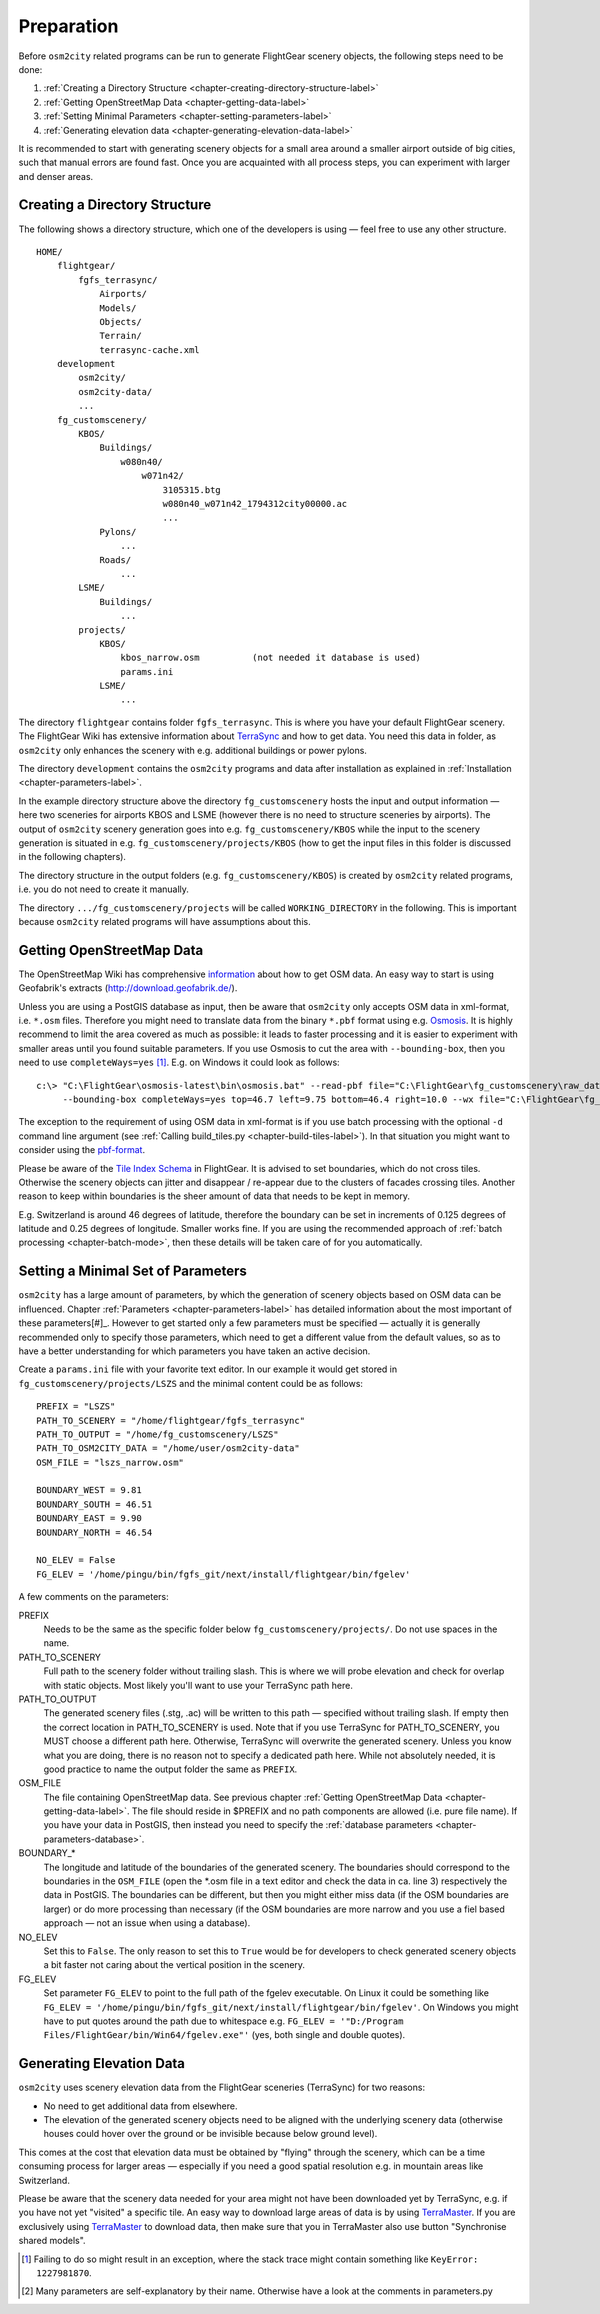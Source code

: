 .. _chapter-preparation-label:

###########
Preparation
###########

Before ``osm2city`` related programs can be run to generate FlightGear scenery objects, the following steps need to be done:

#. :ref:`Creating a Directory Structure <chapter-creating-directory-structure-label>`
#. :ref:`Getting OpenStreetMap Data <chapter-getting-data-label>`
#. :ref:`Setting Minimal Parameters <chapter-setting-parameters-label>`
#. :ref:`Generating elevation data <chapter-generating-elevation-data-label>`

It is recommended to start with generating scenery objects for a small area around a smaller airport outside of big cities, such that manual errors are found fast. Once you are acquainted with all process steps, you can experiment with larger and denser areas.


.. _chapter-creating-directory-structure-label:

==============================
Creating a Directory Structure
==============================

The following shows a directory structure, which one of the developers is using — feel free to use any other structure.

::

    HOME/
        flightgear/
            fgfs_terrasync/
                Airports/
                Models/
                Objects/
                Terrain/
                terrasync-cache.xml
        development
            osm2city/
            osm2city-data/
            ...
        fg_customscenery/
            KBOS/
                Buildings/
                    w080n40/
                        w071n42/
                            3105315.btg
                            w080n40_w071n42_1794312city00000.ac
                            ...
                Pylons/
                    ...
                Roads/
                    ...
            LSME/
                Buildings/
                    ...
            projects/
                KBOS/
                    kbos_narrow.osm          (not needed it database is used)
                    params.ini
                LSME/
                    ...


The directory ``flightgear`` contains folder ``fgfs_terrasync``. This is where you have your default FlightGear scenery. The FlightGear Wiki has extensive information about TerraSync_ and how to get data. You need this data in folder, as ``osm2city`` only enhances the scenery with e.g. additional buildings or power pylons.

.. _TerraSync: http://wiki.flightgear.org/TerraSync

The directory ``development`` contains the ``osm2city`` programs and data after installation as explained in :ref:`Installation <chapter-parameters-label>`.

In the example directory structure above the directory ``fg_customscenery`` hosts the input and output information — here two sceneries for airports KBOS and LSME (however there is no need to structure sceneries by airports). The output of ``osm2city`` scenery generation goes into e.g. ``fg_customscenery/KBOS`` while the input to the scenery generation is situated in e.g. ``fg_customscenery/projects/KBOS`` (how to get the input files in this folder is discussed in the following chapters).

The directory structure in the output folders (e.g. ``fg_customscenery/KBOS``) is created by ``osm2city`` related programs, i.e. you do not need to create it manually.

The directory ``.../fg_customscenery/projects`` will be called ``WORKING_DIRECTORY`` in the following. This is important because ``osm2city`` related programs will have assumptions about this.


.. _chapter-getting-data-label:

==========================
Getting OpenStreetMap Data
==========================

The OpenStreetMap Wiki has comprehensive information_ about how to get OSM data. An easy way to start is using Geofabrik's extracts (http://download.geofabrik.de/).

Unless you are using a PostGIS database as input, then be aware that ``osm2city`` only accepts OSM data in xml-format, i.e. ``*.osm`` files. Therefore you might need to translate data from the binary ``*.pbf`` format using e.g. Osmosis_. It is highly recommend to limit the area covered as much as possible: it leads to faster processing and it is easier to experiment with smaller areas until you found suitable parameters. If you use Osmosis to cut the area with ``--bounding-box``, then you need to use ``completeWays=yes`` [#]_. E.g. on Windows it could look as follows:

::

    c:\> "C:\FlightGear\osmosis-latest\bin\osmosis.bat" --read-pbf file="C:\FlightGear\fg_customscenery\raw_data\switzerland-latest.osm.pbf"
         --bounding-box completeWays=yes top=46.7 left=9.75 bottom=46.4 right=10.0 --wx file="C:\FlightGear\fg_customscenery\projects\LSZS\lszs_wider.osm"

The exception to the requirement of using OSM data in xml-format is if you use batch processing with the optional ``-d`` command line argument (see :ref:`Calling build_tiles.py <chapter-build-tiles-label>`). In that situation you might want to consider using the pbf-format_.

Please be aware of the `Tile Index Schema`_ in FlightGear. It is advised to set boundaries, which do not cross tiles. Otherwise the scenery objects can jitter and disappear / re-appear due to the clusters of facades crossing tiles. Another reason to keep within boundaries is the sheer amount of data that needs to be kept in memory.

E.g. Switzerland is around 46 degrees of latitude, therefore the boundary can be set in increments of 0.125 degrees of latitude and 0.25 degrees of longitude. Smaller works fine. If you are using the recommended approach of :ref:`batch processing <chapter-batch-mode>`, then these details will be taken care of for you automatically.

.. _information: http://wiki.openstreetmap.org/wiki/Downloading_data
.. _Osmosis: http://wiki.openstreetmap.org/wiki/Osmosis
.. _`Tile Index Schema`: http://wiki.flightgear.org/Tile_Index_Scheme
.. _pbf-format: http://wiki.openstreetmap.org/wiki/PBF_Format


.. _chapter-setting-parameters-label:

===================================
Setting a Minimal Set of Parameters
===================================

``osm2city`` has a large amount of parameters, by which the generation of scenery objects based on OSM data can be influenced. Chapter :ref:`Parameters <chapter-parameters-label>` has detailed information about the most important of these parameters[#]_. However to get started only a few parameters must be specified — actually it is generally recommended only to specify those parameters, which need to get a different value from the default values, so as to have a better understanding for which parameters you have taken an active decision.

Create a ``params.ini`` file with your favorite text editor. In our example it would get stored in ``fg_customscenery/projects/LSZS`` and the minimal content could be as follows:

::

    PREFIX = "LSZS"
    PATH_TO_SCENERY = "/home/flightgear/fgfs_terrasync"
    PATH_TO_OUTPUT = "/home/fg_customscenery/LSZS"
    PATH_TO_OSM2CITY_DATA = "/home/user/osm2city-data"
    OSM_FILE = "lszs_narrow.osm"

    BOUNDARY_WEST = 9.81
    BOUNDARY_SOUTH = 46.51
    BOUNDARY_EAST = 9.90
    BOUNDARY_NORTH = 46.54

    NO_ELEV = False
    FG_ELEV = '/home/pingu/bin/fgfs_git/next/install/flightgear/bin/fgelev'


A few comments on the parameters:

PREFIX
    Needs to be the same as the specific folder below ``fg_customscenery/projects/``. Do not use spaces in the name.

PATH_TO_SCENERY
    Full path to the scenery folder without trailing slash. This is where we will probe elevation and check for overlap with static objects. Most
    likely you'll want to use your TerraSync path here.

PATH_TO_OUTPUT
    The generated scenery files (.stg, .ac) will be written to this path — specified without trailing slash. If empty then the correct location in PATH_TO_SCENERY is used. Note that if you use TerraSync for PATH_TO_SCENERY, you MUST choose a different path here. Otherwise, TerraSync will overwrite the generated scenery. Unless you know what you are doing, there is no reason not to specify a dedicated path here. While not absolutely needed, it is good practice to name the output folder the same as ``PREFIX``.
OSM_FILE
    The file containing OpenStreetMap data. See previous chapter :ref:`Getting OpenStreetMap Data <chapter-getting-data-label>`. The file should reside in $PREFIX and no path components are allowed (i.e. pure file name). If you have your data in PostGIS, then instead you need to specify the :ref:`database parameters <chapter-parameters-database>`.
BOUNDARY_*
    The longitude and latitude of the boundaries of the generated scenery. The boundaries should correspond to the boundaries in the ``OSM_FILE`` (open the \*.osm file in a text editor and check the data in ca. line 3) respectively the data in PostGIS. The boundaries can be different, but then you might either miss data (if the OSM boundaries are larger) or do more processing than necessary (if the OSM boundaries are more narrow and you use a fiel based approach — not an issue when using a database).
NO_ELEV
    Set this to ``False``. The only reason to set this to ``True`` would be for developers to check generated scenery objects a bit faster not caring about the vertical position in the scenery.
FG_ELEV
    Set parameter ``FG_ELEV`` to point to the full path of the fgelev executable. On Linux it could be something like ``FG_ELEV = '/home/pingu/bin/fgfs_git/next/install/flightgear/bin/fgelev'``. On Windows you might have to put quotes around the path due to whitespace e.g. ``FG_ELEV = '"D:/Program Files/FlightGear/bin/Win64/fgelev.exe"'`` (yes, both single and double quotes).


.. _chapter-generating-elevation-data-label:

=========================
Generating Elevation Data
=========================

``osm2city`` uses scenery elevation data from the FlightGear sceneries (TerraSync) for two reasons:

* No need to get additional data from elsewhere.
* The elevation of the generated scenery objects need to be aligned with the underlying scenery data (otherwise houses could hover over the ground or be invisible because below ground level).

This comes at the cost that elevation data must be obtained by "flying" through the scenery, which can be a time consuming process for larger areas — especially if you need a good spatial resolution e.g. in mountain areas like Switzerland.

Please be aware that the scenery data needed for your area might not have been downloaded yet by TerraSync, e.g. if you have not yet "visited" a specific tile. An easy way to download large areas of data is by using TerraMaster_. If you are exclusively using TerraMaster_ to download data, then make sure that you in TerraMaster also use button "Synchronise shared models".

.. _TerraMaster: http://wiki.flightgear.org/TerraMaster

.. _chapter-elev-modes-label:


.. [#] Failing to do so might result in an exception, where the stack trace might contain something like ``KeyError: 1227981870``.
.. [#] Many parameters are self-explanatory by their name. Otherwise have a look at the comments in parameters.py
